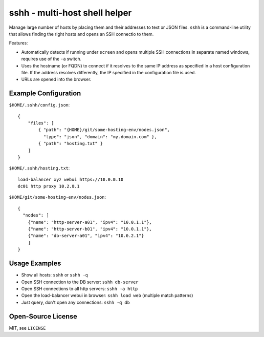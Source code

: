 sshh - multi-host shell helper
==============================

Manage large number of hosts by placing them and their addresses to text or
JSON files. ``sshh`` is a command-line utility that allows finding the right
hosts and opens an SSH connectio to them.

Features:

* Automatically detects if running under ``screen`` and opens multiple SSH
  connections in separate named windows, requires use of the ``-a`` switch.
* Uses the hostname (or FQDN) to connect if it resolves to the same IP address
  as specified in a host configuration file. If the address resolves
  differently, the IP specified in the configuration file is used.
* URLs are opened into the browser.

Example Configuration
---------------------
``$HOME/.sshh/config.json``::

    {
        "files": [
            { "path": "{HOME}/git/some-hosting-env/nodes.json",
              "type": "json", "domain": "my.domain.com" },
            { "path": "hosting.txt" }
        ]
    }

``$HOME/.sshh/hosting.txt``::

    load-balancer xyz webui https://10.0.0.10
    dc01 http proxy 10.2.0.1

``$HOME/git/some-hosting-env/nodes.json``::

    {
      "nodes": [
        {"name": "http-server-a01", "ipv4": "10.0.1.1"},
        {"name": "http-server-b01", "ipv4": "10.0.1.1"},
        {"name": "db-server-a01", "ipv4": "10.0.2.1"}
        ]
    }

Usage Examples
--------------
* Show all hosts: ``sshh`` or ``sshh -q``
* Open SSH connection to the DB server: ``sshh db-server``
* Open SSH connections to all http servers: ``sshh -a http``
* Open the load-balancer webui in browser: ``sshh load web`` (multiple match
  patterns)
* Just query, don't open any connections: ``sshh -q db``

Open-Source License
-------------------
MIT, see ``LICENSE``
